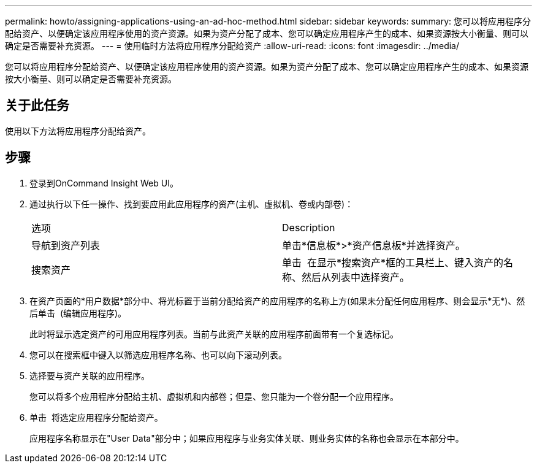 ---
permalink: howto/assigning-applications-using-an-ad-hoc-method.html 
sidebar: sidebar 
keywords:  
summary: 您可以将应用程序分配给资产、以便确定该应用程序使用的资产资源。如果为资产分配了成本、您可以确定应用程序产生的成本、如果资源按大小衡量、则可以确定是否需要补充资源。 
---
= 使用临时方法将应用程序分配给资产
:allow-uri-read: 
:icons: font
:imagesdir: ../media/


[role="lead"]
您可以将应用程序分配给资产、以便确定该应用程序使用的资产资源。如果为资产分配了成本、您可以确定应用程序产生的成本、如果资源按大小衡量、则可以确定是否需要补充资源。



== 关于此任务

使用以下方法将应用程序分配给资产。



== 步骤

. 登录到OnCommand Insight Web UI。
. 通过执行以下任一操作、找到要应用此应用程序的资产(主机、虚拟机、卷或内部卷)：
+
|===


| 选项 | Description 


 a| 
导航到资产列表
 a| 
单击*信息板*>*资产信息板*并选择资产。



 a| 
搜索资产
 a| 
单击 image:../media/icon-sanscreen-magnifying-glass-gif.gif[""] 在显示*搜索资产*框的工具栏上、键入资产的名称、然后从列表中选择资产。

|===
. 在资产页面的*用户数据*部分中、将光标置于当前分配给资产的应用程序的名称上方(如果未分配任何应用程序、则会显示*无*)、然后单击 image:../media/pencil-icon-landing-page-be.gif[""] (编辑应用程序)。
+
此时将显示选定资产的可用应用程序列表。当前与此资产关联的应用程序前面带有一个复选标记。

. 您可以在搜索框中键入以筛选应用程序名称、也可以向下滚动列表。
. 选择要与资产关联的应用程序。
+
您可以将多个应用程序分配给主机、虚拟机和内部卷；但是、您只能为一个卷分配一个应用程序。

. 单击 image:../media/check-box-ok.gif[""] 将选定应用程序分配给资产。
+
应用程序名称显示在"User Data"部分中；如果应用程序与业务实体关联、则业务实体的名称也会显示在本部分中。


